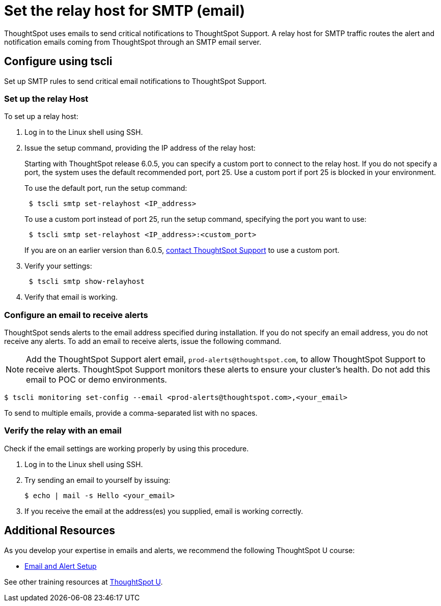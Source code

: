 = Set the relay host for SMTP (email)
:last_updated: 6/11/2020

ThoughtSpot uses emails to send critical notifications to ThoughtSpot Support. A relay host for SMTP traffic routes the alert and notification emails coming from ThoughtSpot through an SMTP email server.

[#tscli]
== Configure using tscli

Set up SMTP rules to send critical email notifications to ThoughtSpot Support.

=== Set up the relay Host

To set up a relay host:

. Log in to the Linux shell using SSH.
. Issue the setup command, providing the IP address of the relay host:
+
Starting with ThoughtSpot release 6.0.5, you can specify a custom port to connect to the relay host.
If you do not specify a port, the system uses the default recommended port, port 25.
Use a custom port if port 25 is blocked in your environment.
+
To use the default port, run the setup command:
+
----
 $ tscli smtp set-relayhost <IP_address>
----
+
To use a custom port instead of port 25, run the setup command, specifying the port you want to use:
+
----
 $ tscli smtp set-relayhost <IP_address>:<custom_port>
----
+
If you are on an earlier version than 6.0.5, xref:contact.adoc[contact ThoughtSpot Support] to use a custom port.

. Verify your settings:
+
----
 $ tscli smtp show-relayhost
----

. Verify that email is working.

[#configure-email]
=== Configure an email to receive alerts

ThoughtSpot sends alerts to the email address specified during installation.
If you do not specify an email address, you do not receive any alerts.
To add an email to receive alerts, issue the following command.

NOTE: Add the ThoughtSpot Support alert email, `prod-alerts@thoughtspot.com`, to allow ThoughtSpot Support to receive alerts.
ThoughtSpot Support monitors these alerts to ensure your cluster's health.
Do not add this email to POC or demo environments.

 $ tscli monitoring set-config --email <prod-alerts@thoughtspot.com>,<your_email>

To send to multiple emails, provide a comma-separated list with no spaces.

[#verify-email]
=== Verify the relay with an email

Check if the email settings are working properly by using this procedure.

. Log in to the Linux shell using SSH.
. Try sending an email to yourself by issuing:

 $ echo | mail -s Hello <your_email>

. If you receive the email at the address(es) you supplied, email is working correctly.

== Additional Resources

As you develop your expertise in emails and alerts, we recommend the following ThoughtSpot U course:

- https://training.thoughtspot.com/emails-alerts[Email and Alert Setup]

See other training resources at https://training.thoughtspot.com[ThoughtSpot U].
